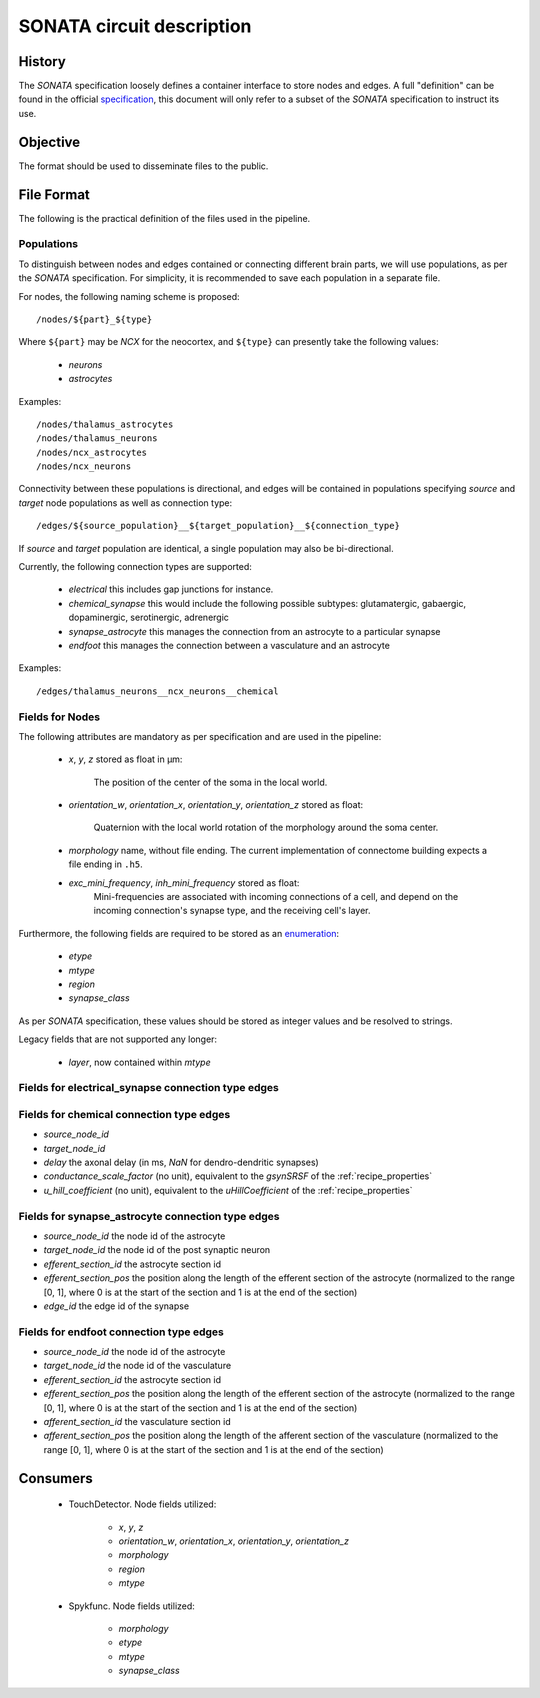.. _sonata:

SONATA circuit description
==========================

History
-------

The `SONATA` specification loosely defines a container interface to store
nodes and edges.  A full "definition" can be found in the official
specification_, this document will only refer to a subset of the `SONATA`
specification to instruct its use.

Objective
---------

The format should be used to disseminate files to the public.

File Format
-----------

The following is the practical definition of the files used in the
pipeline.

Populations
~~~~~~~~~~~

To distinguish between nodes and edges contained or connecting different
brain parts, we will use populations, as per the `SONATA` specification.
For simplicity, it is recommended to save each population in a separate
file.

For nodes, the following naming scheme is proposed::

    /nodes/${part}_${type}

Where ``${part}`` may be `NCX` for the neocortex, and ``${type}`` can
presently take the following values:

 - `neurons`
 - `astrocytes`

Examples::

    /nodes/thalamus_astrocytes
    /nodes/thalamus_neurons
    /nodes/ncx_astrocytes
    /nodes/ncx_neurons

Connectivity between these populations is directional, and edges will be
contained in populations specifying `source` and `target` node populations
as well as connection type::

    /edges/${source_population}__${target_population}__${connection_type}

If `source` and `target` population are identical, a single population may
also be bi-directional.

Currently, the following connection types are supported:

 - `electrical`
   this includes gap junctions for instance.
 - `chemical_synapse`
   this would include the following possible subtypes: glutamatergic, gabaergic, dopaminergic, serotinergic, adrenergic
 - `synapse_astrocyte`
   this manages the connection from an astrocyte to a particular synapse
 - `endfoot`
   this manages the connection between a vasculature and an astrocyte


Examples::

    /edges/thalamus_neurons__ncx_neurons__chemical

Fields for Nodes
~~~~~~~~~~~~~~~~

The following attributes are mandatory as per specification and are used in the pipeline:

 - `x`, `y`, `z` stored as float in μm:

       The position of the center of the soma in the local world.

 - `orientation_w`, `orientation_x`, `orientation_y`, `orientation_z`
   stored as float:

       Quaternion with the local world rotation of the morphology around the
       soma center.

 - `morphology` name, without file ending. The current implementation of
   connectome building expects a file ending in ``.h5``.

 - `exc_mini_frequency`, `inh_mini_frequency` stored as float:
       Mini-frequencies are associated with incoming connections of a cell, and
       depend on the incoming connection's synapse type, and the receiving cell's
       layer.

Furthermore, the following fields are required to be stored as an
`enumeration`_:

 - `etype`
 - `mtype`
 - `region`
 - `synapse_class`

As per `SONATA` specification, these values should be stored as integer
values and be resolved to strings.

Legacy fields that are not supported any longer:

 - `layer`, now contained within `mtype`

Fields for electrical_synapse connection type edges
~~~~~~~~~~~~~~~~~~~~~~~~~~~~~~~~~~~~~~~~~~~~~~~~~~~

Fields for chemical connection type edges
~~~~~~~~~~~~~~~~~~~~~~~~~~~~~~~~~~~~~~~~~
- `source_node_id`
- `target_node_id`
- `delay` the axonal delay (in ms, `NaN` for dendro-dendritic synapses)
- `conductance_scale_factor` (no unit), equivalent to the `gsynSRSF` of the
  :ref:`recipe_properties`
- `u_hill_coefficient` (no unit), equivalent to the `uHillCoefficient` of
  the :ref:`recipe_properties`

Fields for synapse_astrocyte connection type edges
~~~~~~~~~~~~~~~~~~~~~~~~~~~~~~~~~~~~~~~~~~~~~~~~~~
- `source_node_id` the node id of the astrocyte
- `target_node_id` the node id of the post synaptic neuron
- `efferent_section_id` the astrocyte section id
- `efferent_section_pos` the position along the length of the efferent section of the astrocyte (normalized to the range [0, 1], where 0 is at the start of the section and 1 is at the end of the section)
- `edge_id` the edge id of the synapse

Fields for endfoot connection type edges
~~~~~~~~~~~~~~~~~~~~~~~~~~~~~~~~~~~~~~~~
- `source_node_id` the node id of the astrocyte
- `target_node_id` the node id of the vasculature
- `efferent_section_id` the astrocyte section id
- `efferent_section_pos` the position along the length of the efferent section of the astrocyte (normalized to the range [0, 1], where 0 is at the start of the section and 1 is at the end of the section)
- `afferent_section_id` the vasculature section id
- `afferent_section_pos` the position along the length of the afferent section of the vasculature (normalized to the range [0, 1], where 0 is at the start of the section and 1 is at the end of the section)

Consumers
---------

 - TouchDetector. Node fields utilized:

    - `x`, `y`, `z`
    - `orientation_w`, `orientation_x`, `orientation_y`, `orientation_z`
    - `morphology`
    - `region`
    - `mtype`

 - Spykfunc. Node fields utilized:

    - `morphology`
    - `etype`
    - `mtype`
    - `synapse_class`

.. _specification: https://github.com/AllenInstitute/sonata/blob/master/docs/SONATA_DEVELOPER_GUIDE.md
.. _enumeration: https://github.com/AllenInstitute/sonata/blob/master/docs/SONATA_DEVELOPER_GUIDE.md#nodes---enum-datatypes
